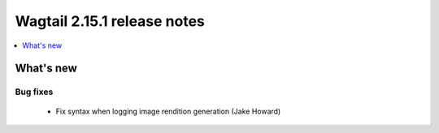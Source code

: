 ============================
Wagtail 2.15.1 release notes
============================

.. contents::
    :local:
    :depth: 1


What's new
==========

Bug fixes
~~~~~~~~~

 * Fix syntax when logging image rendition generation (Jake Howard)
